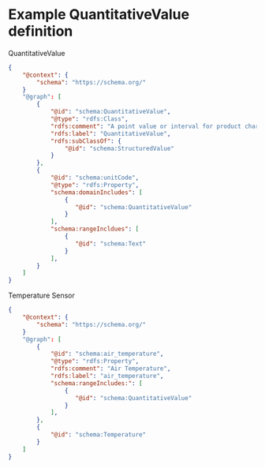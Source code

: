 * Example QuantitativeValue definition

QuantitativeValue
#+BEGIN_SRC json
{
    "@context": {
        "schema": "https://schema.org/"
    }
    "@graph": [
        {
            "@id": "schema:QuantitativeValue",
            "@type": "rdfs:Class",
            "rdfs:comment": "A point value or interval for product characteristics and other purposes.",
            "rdfs:label": "QuantitativeValue",
            "rdfs:subClassOf": {
                "@id": "schema:StructuredValue"
            }
        },
        {
            "@id": "schema:unitCode",
            "@type": "rdfs:Property",
            "schema:domainIncludes": [
                {
                   "@id": "schema:QuantitativeValue"
                }
            ],
            "schema:rangeIncldues": [
                {
                   "@id": "schema:Text"
                }
            ],
        }
    ]
}
#+END_SRC

Temperature Sensor
#+BEGIN_SRC json
{
    "@context": {
        "schema": "https://schema.org/"
    }
    "@graph": [
        {
            "@id": "schema:air_temperature",
            "@type": "rdfs:Property",
            "rdfs:comment": "Air Temperature",
            "rdfs:label": "air_temperature",
            "schema:rangeIncludes:": [
                {
                   "@id": "schema:QuantitativeValue"
                }
            ],
        },
        {
            "@id": "schema:Temperature"
        }
    ]
}
#+END_SRC
